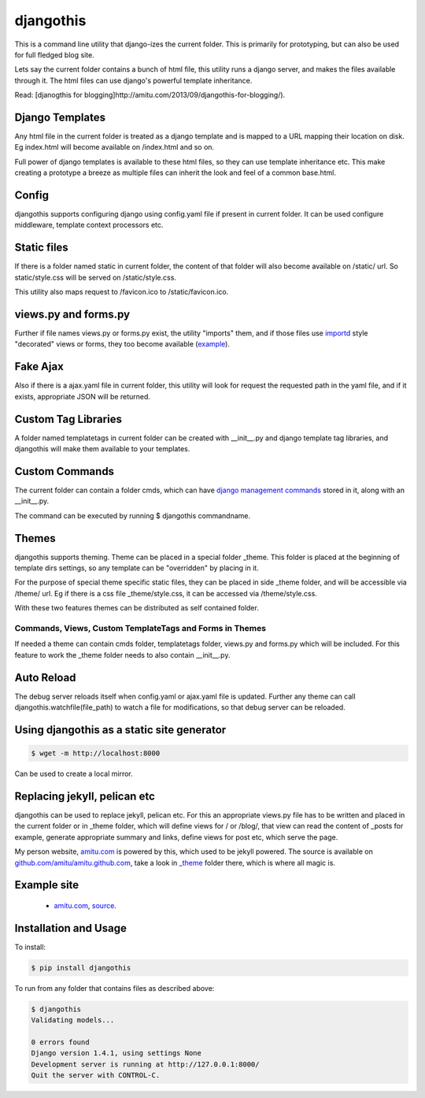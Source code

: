 djangothis
==========

This is a command line utility that django-izes the current folder. This is
primarily for prototyping, but can also be used for full fledged blog site.

Lets say the current folder contains a bunch of html file, this utility runs a
django server, and makes the files available through it. The html files can use
django's powerful template inheritance.

Read: [djanogthis for
blogging]http://amitu.com/2013/09/djangothis-for-blogging/).

Django Templates
----------------

Any html file in the current folder is treated as a django template and is
mapped to a URL mapping their location on disk. Eg index.html will become
available on /index.html and so on.

Full power of django templates is available to these html files, so they can
use template inheritance etc. This make creating a prototype a breeze as
multiple files can inherit the look and feel of a common base.html.

Config
------

djangothis supports configuring django using config.yaml file if present in
current folder. It can be used configure middleware, template context
processors etc.

Static files
------------

If there is a folder named static in current folder, the content of that folder
will also become available on /static/ url. So static/style.css will be served
on /static/style.css.

This utility also maps request to /favicon.ico to /static/favicon.ico.

views.py and forms.py
---------------------

Further if file names views.py or forms.py exist, the utility "imports" them,
and if those files use `importd <http://pythonhosted.org/importd/>`_ style
"decorated" views or forms, they too become available (`example
<https://github.com/amitu/amitu.github.com/blob/djangothis/_theme/views.py>`_).

Fake Ajax
---------

Also if there is a ajax.yaml file in current folder, this utility will look for
request the requested path in the yaml file, and if it exists, appropriate JSON
will be returned.

Custom Tag Libraries
--------------------

A folder named templatetags in current folder can be created with __init__.py
and django template tag libraries, and djangothis will make them available to
your templates.

Custom Commands
---------------

The current folder can contain a folder cmds, which can have `django management
commands
<https://docs.djangoproject.com/en/dev/howto/custom-management-commands>`_
stored in it, along with an __init__.py.

The command can be executed by running $ djangothis commandname.

Themes
------

djangothis supports theming. Theme can be placed in a special folder _theme.
This folder is placed at the beginning of template dirs settings, so any
template can be "overridden" by placing in it.

For the purpose of special theme specific static files, they can be placed in
side _theme folder, and will be accessible via /theme/ url. Eg if there is a
css file _theme/style.css, it can be accessed via /theme/style.css.

With these two features themes can be distributed as self contained folder.

Commands, Views, Custom TemplateTags and Forms in Themes
++++++++++++++++++++++++++++++++++++++++++++++++++++++++

If needed a theme can contain cmds folder, templatetags folder, views.py and
forms.py which will be included. For this feature to work the _theme folder
needs to also contain __init__.py.

Auto Reload
-----------

The debug server reloads itself when config.yaml or ajax.yaml file is updated.
Further any theme can call djangothis.watchfile(file_path) to watch a file
for modifications, so that debug server can be reloaded.

Using djangothis as a static site generator
-------------------------------------------

.. code::

    $ wget -m http://localhost:8000

Can be used to create a local mirror.

Replacing jekyll, pelican etc
-----------------------------

djangothis can be used to replace jekyll, pelican etc. For this an appropriate
views.py file has to be written and placed in the current folder or in _theme
folder, which will define views for / or /blog/, that view can read the content
of _posts for example, generate appropriate summary and links, define views for
post etc, which serve the page.

My person website, `amitu.com <http://amitu.com>`_ is powered by this, which
used to be jekyll powered. The source is available on
`github.com/amitu/amitu.github.com
<https://github.com/amitu/amitu.github.com/tree/djangothis>`_, take a look in
`_theme <https://github.com/amitu/amitu.github.com/tree/djangothis/_theme>`_
folder there, which is where all magic is.

Example site
------------

 * `amitu.com <http://amitu.com>`_, `source
   <https://github.com/amitu/amitu.github.com/tree/djangothis>`_.

Installation and Usage
----------------------

To install:

.. code::

  $ pip install djangothis

To run from any folder that contains files as described above:

.. code::

  $ djangothis
  Validating models...

  0 errors found
  Django version 1.4.1, using settings None
  Development server is running at http://127.0.0.1:8000/
  Quit the server with CONTROL-C.


